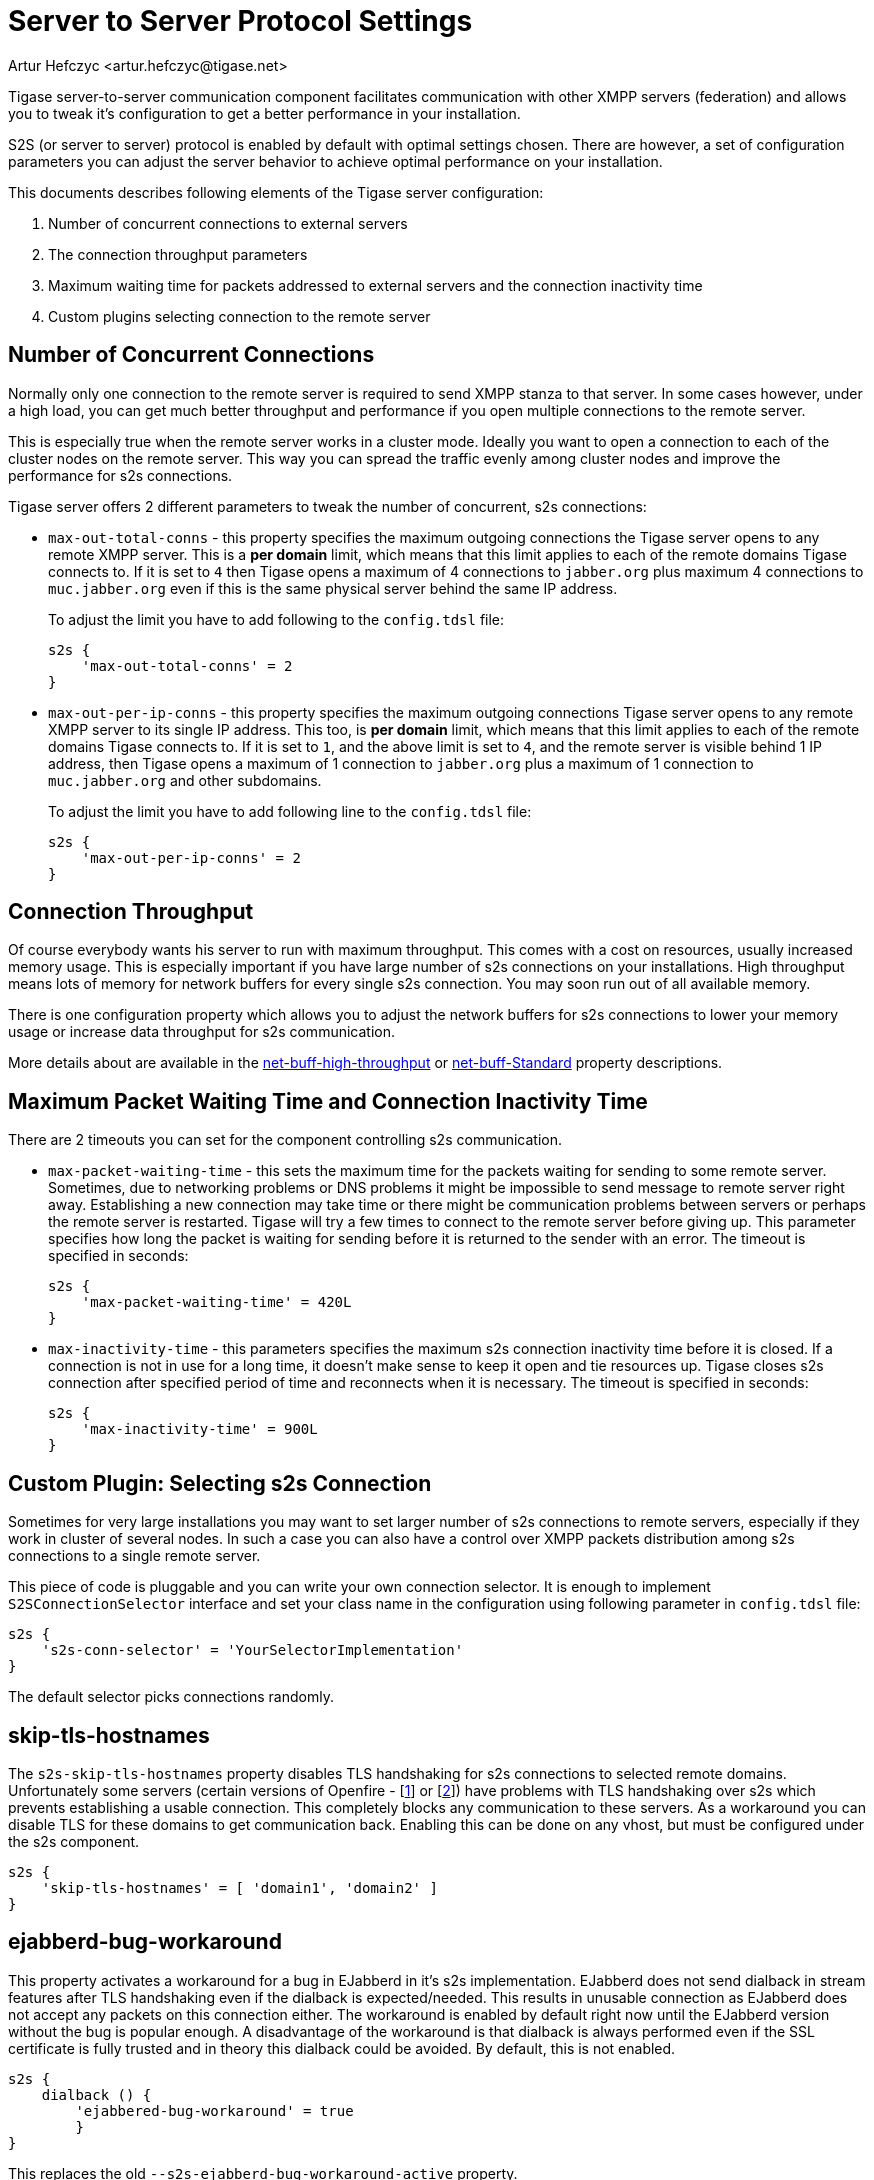 [[v5xs2sps]]
= Server to Server Protocol Settings
:author: Artur Hefczyc <artur.hefczyc@tigase.net>
:version: v2.0 August 2017. Reformatted for v8.0.0.

Tigase server-to-server communication component facilitates communication with other XMPP servers (federation) and allows you to tweak it's configuration to get a better performance in your installation.

S2S (or server to server) protocol is enabled by default with optimal settings chosen. There are however, a set of configuration parameters you can adjust the server behavior to achieve optimal performance on your installation.

This documents describes following elements of the Tigase server configuration:

. Number of concurrent connections to external servers
. The connection throughput parameters
. Maximum waiting time for packets addressed to external servers and the connection inactivity time
. Custom plugins selecting connection to the remote server

== Number of Concurrent Connections
Normally only one connection to the remote server is required to send XMPP stanza to that server. In some cases however, under a high load, you can get much better throughput and performance if you open multiple connections to the remote server.

This is especially true when the remote server works in a cluster mode. Ideally you want to open a connection to each of the cluster nodes on the remote server. This way you can spread the traffic evenly among cluster nodes and improve the performance for s2s connections.

Tigase server offers 2 different parameters to tweak the number of concurrent, s2s connections:

- `max-out-total-conns` - this property specifies the maximum outgoing connections the Tigase server opens to any remote XMPP server. This is a *per domain* limit, which means that this limit applies to each of the remote domains Tigase connects to. If it is set to `4` then Tigase opens a maximum of 4 connections to `jabber.org` plus maximum 4 connections to `muc.jabber.org` even if this is the same physical server behind the same IP address.
+
To adjust the limit you have to add following to the `config.tdsl` file:
+
[source,dsl]
-----
s2s {
    'max-out-total-conns' = 2
}
-----

- `max-out-per-ip-conns` - this property specifies the maximum outgoing connections Tigase server opens to any remote XMPP server to its single IP address. This too, is *per domain* limit, which means that this limit applies to each of the remote domains Tigase connects to. If it is set to `1`, and the above limit is set to `4`, and the remote server is visible behind 1 IP address, then Tigase opens a maximum of 1 connection to `jabber.org` plus a maximum of 1 connection to `muc.jabber.org` and other subdomains.
+
To adjust the limit you have to add following line to the `config.tdsl` file:
+
[source,dsl]
-----
s2s {
    'max-out-per-ip-conns' = 2
}
-----

== Connection Throughput
Of course everybody wants his server to run with maximum throughput. This comes with a cost on resources, usually increased memory usage. This is especially important if you have large number of s2s connections on your installations. High throughput means lots of memory for network buffers for every single s2s connection. You may soon run out of all available memory.

There is one configuration property which allows you to adjust the network buffers for s2s connections to lower your memory usage or increase data throughput for s2s communication.

More details about are available in the xref:netBuffHighThroughput[net-buff-high-throughput] or xref:netBuffStandard[net-buff-Standard] property descriptions.

== Maximum Packet Waiting Time and Connection Inactivity Time
There are 2 timeouts you can set for the component controlling s2s communication.

- `max-packet-waiting-time` - this sets the maximum time for the packets waiting for sending to some remote server. Sometimes, due to networking problems or DNS problems it might be impossible to send message to remote server right away. Establishing a new connection may take time or there might be communication problems between servers or perhaps the remote server is restarted. Tigase will try a few times to connect to the remote server before giving up. This parameter specifies how long the packet is waiting for sending before it is returned to the sender with an error. The timeout is specified in seconds:
+
[source,dsl]
-----
s2s {
    'max-packet-waiting-time' = 420L
}
-----

- `max-inactivity-time` - this parameters specifies the maximum s2s connection inactivity time before it is closed. If a connection is not in use for a long time, it doesn't make sense to keep it open and tie resources up. Tigase closes s2s connection after specified period of time and reconnects when it is necessary. The timeout is specified in seconds:
+
[source,dsl]
-----
s2s {
    'max-inactivity-time' = 900L
}
-----

== Custom Plugin: Selecting s2s Connection
Sometimes for very large installations you may want to set larger number of s2s connections to remote servers, especially if they work in cluster of several nodes. In such a case you can also have a control over XMPP packets distribution among s2s connections to a single remote server.

This piece of code is pluggable and you can write your own connection selector. It is enough to implement `S2SConnectionSelector` interface and set your class name in the configuration using following parameter in `config.tdsl` file:

[source,dsl]
-----
s2s {
    's2s-conn-selector' = 'YourSelectorImplementation'
}
-----

The default selector picks connections randomly.

[[s2sSkipTlsHostnames]]
== skip-tls-hostnames
The `s2s-skip-tls-hostnames` property disables TLS handshaking for s2s connections to selected remote domains. Unfortunately some servers (certain versions of Openfire - [link:http://community.igniterealtime.org/thread/36206[1]] or [link:http://community.igniterealtime.org/thread/30578[2]]) have problems with TLS handshaking over s2s which prevents establishing a usable connection. This completely blocks any communication to these servers. As a workaround you can disable TLS for these domains to get communication back. Enabling this can be done on any vhost, but must be configured under the s2s component.

[source,dsl]
-----
s2s {
    'skip-tls-hostnames' = [ 'domain1', 'domain2' ]
}
-----

[[s2sEjabberdBugWorkaroundActive]]
== ejabberd-bug-workaround
This property activates a workaround for a bug in EJabberd in it's s2s implementation. EJabberd does not send dialback in stream features after TLS handshaking even if the dialback is expected/needed. This results in unusable connection as EJabberd does not accept any packets on this connection either. The workaround is enabled by default right now until the EJabberd version without the bug is popular enough. A disadvantage of the workaround is that dialback is always performed even if the SSL certificate is fully trusted and in theory this dialback could be avoided. By default, this is not enabled.

[source,dsl]
-----
s2s {
    dialback () {
        'ejabbered-bug-workaround' = true
        }
}
-----

This replaces the old `--s2s-ejabberd-bug-workaround-active` property.
